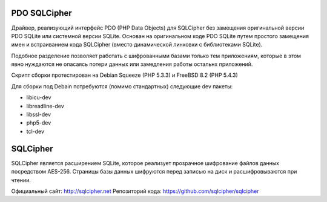 PDO SQLCipher
============

Драйвер, реализующий интерфейс PDO (PHP Data Objects) для SQLCipher без замещения оригинальной версии PDO SQLite или системной версии SQLite. Основан на оригинальном коде PDO SQLite путем простого замещения имен и встраиванием кода SQLCipher (вместо динамической линковки с библиотеками SQLite).

Подобное разделение позволяет работать с шифрованными базами только тем приложениям, которые в этом явно нуждаются не опасаясь потери данных или замедления работы остальнх приложений.

Скрипт сборки протестирован на Debian Squeeze (PHP 5.3.3) и FreeBSD 8.2 (PHP 5.4.3)

Для сборки под Debain потребуются (помимо стандартных) следующие dev пакеты:

* libicu-dev
* libreadline-dev
* libssl-dev
* php5-dev
* tcl-dev

SQLCipher
=========

SQLCipher является расширением SQLite, которое реализует прозрачное шифрование файлов данных посредством AES-256. Страницы базы данных шифруются перед записью на диск и расшифровываются при чтении.

Официальный сайт: http://sqlcipher.net
Репозиторий кода: https://github.com/sqlcipher/sqlcipher
